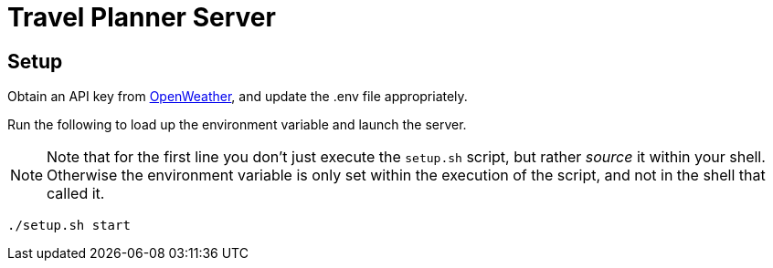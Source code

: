 = Travel Planner Server

== Setup

Obtain an API key from link:https://openweathermap.org/price[OpenWeather], and update the .env file appropriately.

Run the following to load up the environment variable and launch the server.  +
[NOTE]
====
Note that for the first line you don't just execute the `setup.sh` script, but rather _source_ it within your shell. Otherwise the environment variable is only set within the execution of the script, and not in the shell that called it.
====

```shell
./setup.sh start
```
